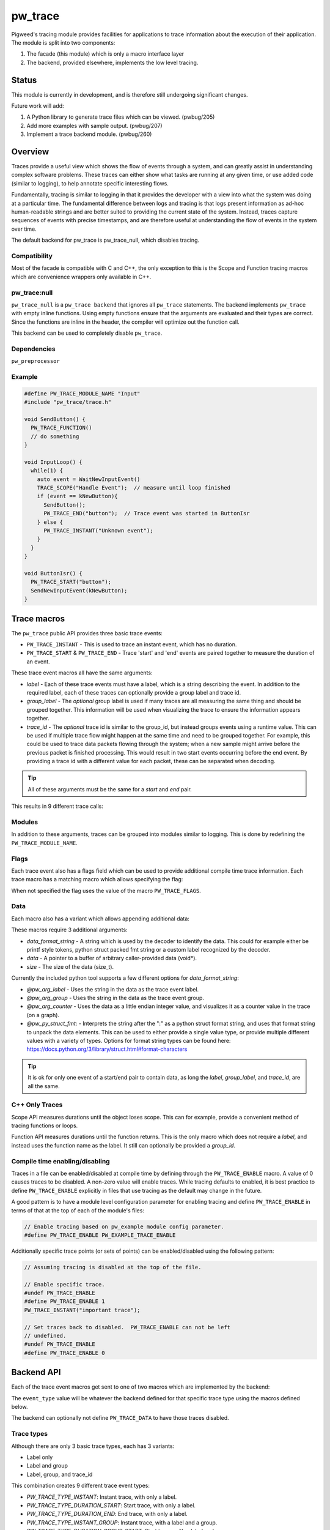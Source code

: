 .. _module-pw_trace:

========
pw_trace
========
Pigweed's tracing module provides facilities for applications to trace
information about the execution of their application. The module is split into
two components:

1. The facade (this module) which is only a macro interface layer
2. The backend, provided elsewhere, implements the low level tracing.

------
Status
------
This module is currently in development, and is therefore still undergoing
significant changes.

Future work will add:

1. A Python library to generate trace files which can be viewed. (pwbug/205)
2. Add more examples with sample output. (pwbug/207)
3. Implement a trace backend module. (pwbug/260)

--------
Overview
--------
Traces provide a useful view which shows the flow of events through a system,
and can greatly assist in understanding complex software problems. These traces
can either show what tasks are running at any given time, or use added code
(similar to logging), to help annotate specific interesting flows.

Fundamentally, tracing is similar to logging in that it provides the developer
with a view into what the system was doing at a particular time. The fundamental
difference between logs and tracing is that logs present information as ad-hoc
human-readable strings and are better suited to providing the current state of
the system. Instead, traces capture sequences of events with precise timestamps,
and are therefore useful at understanding the flow of events in the system over
time.

The default backend for pw_trace is pw_trace_null, which disables tracing.

Compatibility
-------------
Most of the facade is compatible with C and C++, the only exception to this is
the Scope and Function tracing macros which are convenience wrappers only
available in C++.

pw_trace:null
-------------
``pw_trace_null`` is a ``pw_trace backend`` that ignores all ``pw_trace``
statements. The backend implements ``pw_trace`` with empty inline functions.
Using empty functions ensure that the arguments are evaluated and their types
are correct. Since the functions are inline in the header, the compiler will
optimize out the function call.

This backend can be used to completely disable ``pw_trace``.

Dependencies
-------------
``pw_preprocessor``

Example
-------

.. code-block:: cpp

  #define PW_TRACE_MODULE_NAME "Input"
  #include "pw_trace/trace.h"

  void SendButton() {
    PW_TRACE_FUNCTION()
    // do something
  }

  void InputLoop() {
    while(1) {
      auto event = WaitNewInputEvent()
      TRACE_SCOPE("Handle Event");  // measure until loop finished
      if (event == kNewButton){
        SendButton();
        PW_TRACE_END("button");  // Trace event was started in ButtonIsr
      } else {
        PW_TRACE_INSTANT("Unknown event");
      }
    }
  }

  void ButtonIsr() {
    PW_TRACE_START("button");
    SendNewInputEvent(kNewButton);
  }


------------
Trace macros
------------

The ``pw_trace`` public API provides three basic trace events:

- ``PW_TRACE_INSTANT`` - This is used to trace an instant event, which has no
  duration.
- ``PW_TRACE_START`` & ``PW_TRACE_END`` - Trace 'start' and 'end' events are
  paired together to measure the duration of an event.

These trace event macros all have the same arguments:

- *label* - Each of these trace events must have a label, which is a string
  describing the event. In addition to the required label, each of these traces
  can optionally provide a group label and trace id.
- *group_label* - The *optional* group label is used if many traces are all
  measuring the same thing and should be grouped together. This information will
  be used when visualizing the trace to ensure the information appears together.
- *trace_id* - The *optional* trace id is similar to the group_id, but instead
  groups events using a runtime value. This can be used if multiple trace flow
  might happen at the same time and need to be grouped together.
  For example, this could be used to trace data packets flowing through the
  system; when a new sample might arrive before the previous packet is finished
  processing. This would result in two start events occurring before the end
  event. By providing a trace id with a different value for each packet, these
  can be separated when decoding.

.. tip::

  All of these arguments must be the same for a *start* and *end* pair.

This results in 9 different trace calls:

.. cpp:function:: PW_TRACE_INSTANT(label)
.. cpp:function:: PW_TRACE_INSTANT(label, group_label)
.. cpp:function:: PW_TRACE_INSTANT(label, group_label, trace_id)
.. cpp:function:: PW_TRACE_START(label)
.. cpp:function:: PW_TRACE_START(label, group_label)
.. cpp:function:: PW_TRACE_START(label, group_label, trace_id)
.. cpp:function:: PW_TRACE_END(label)
.. cpp:function:: PW_TRACE_END(label, group_label)
.. cpp:function:: PW_TRACE_END(label, group_label, trace_id)

Modules
-------
In addition to these arguments, traces can be grouped into modules similar to
logging. This is done by redefining the ``PW_TRACE_MODULE_NAME``.

Flags
-----
Each trace event also has a flags field which can be used to provide additional
compile time trace information. Each trace macro has a matching macro which
allows specifying the flag:

.. cpp:function:: PW_TRACE_INSTANT_FLAG(flag, label)
.. cpp:function:: PW_TRACE_INSTANT_FLAG(flag, label, group_label)
.. cpp:function:: PW_TRACE_INSTANT_FLAG(flag, label, group_label, trace_id)
.. cpp:function:: PW_TRACE_START_FLAG(flag, label)
.. cpp:function:: PW_TRACE_START_FLAG(flag, label, group_label)
.. cpp:function:: PW_TRACE_START_FLAG(flag, label, group_label, trace_id)
.. cpp:function:: PW_TRACE_END_FLAG(flag, label)
.. cpp:function:: PW_TRACE_END_FLAG(flag, label, group_label)
.. cpp:function:: PW_TRACE_END_FLAG(flag, label, group_label, trace_id)

When not specified the flag uses the value of the macro ``PW_TRACE_FLAGS``.

Data
----
Each macro also has a variant which allows appending additional data:

.. cpp:function:: PW_TRACE_INSTANT_DATA(label, data_format_string, data, size)
.. cpp:function:: PW_TRACE_INSTANT_DATA(\
   label, group_label, data_format_string, data, size)
.. cpp:function:: PW_TRACE_INSTANT_DATA(\
   label, group_label, trace_id, data_format_string, data, size)
.. cpp:function:: PW_TRACE_START_DATA(label, data_format_string, data, size)
.. cpp:function:: PW_TRACE_START_DATA(\
   label, group_label, data_format_string, data, size)
.. cpp:function:: PW_TRACE_START_DATA(\
   label, group_label, trace_id, data_format_string, data, size)
.. cpp:function:: PW_TRACE_END_DATA(label, data_format_string, data, size)
.. cpp:function:: PW_TRACE_END_DATA(\
   label, group_label, data_format_string, data, size)
.. cpp:function:: PW_TRACE_END_DATA(\
   label, group_label, trace_id, data_format_string, data, size)

These macros require 3 additional arguments:

- *data_format_string* - A string which is used by the decoder to identify the
  data. This could for example either be printf style tokens, python struct
  packed fmt string or a custom label recognized by the decoder.
- *data* - A pointer to a buffer of arbitrary caller-provided data (void*).
- *size* - The size of the data (size_t).

Currently the included python tool supports a few different options for
*data_format_string*:

- *@pw_arg_label* - Uses the string in the data as the trace event label.
- *@pw_arg_group* - Uses the string in the data as the trace event group.
- *@pw_arg_counter* - Uses the data as a little endian integer value, and
  visualizes it as a counter value in the trace (on a graph).
- *@pw_py_struct_fmt:* - Interprets the string after the ":" as a python struct
  format string, and uses that format string to unpack the data elements. This
  can be used to either provide a single value type, or provide multiple
  different values with a variety of types. Options for format string types can
  be found here: https://docs.python.org/3/library/struct.html#format-characters

.. tip::

  It is ok for only one event of a start/end pair to contain data, as long the
  *label*, *group_label*, and *trace_id*, are all the same.

C++ Only Traces
---------------
Scope API measures durations until the object loses scope. This can for
example, provide a convenient method of tracing functions or loops.

.. cpp:function:: PW_TRACE_SCOPE(label)
.. cpp:function:: PW_TRACE_SCOPE(label, group_label)

Function API measures durations until the function returns. This is the only
macro which does not require a *label*, and instead uses the function name as the
label. It still can optionally be provided a *group_id*.

.. cpp:function:: PW_TRACE_FUNCTION()
.. cpp:function:: PW_TRACE_FUNCTION(group_label)

Compile time enabling/disabling
-------------------------------
Traces in a file can be enabled/disabled at compile time by defining through
the ``PW_TRACE_ENABLE`` macro.  A value of 0 causes traces to be disabled.
A non-zero value will enable traces.  While tracing defaults to enabled,
it is best practice to define ``PW_TRACE_ENABLE`` explicitly in files that
use tracing as the default may change in the future.

A good pattern is to have a module level configuration parameter for enabling
tracing and define ``PW_TRACE_ENABLE`` in terms of that at the top of each
of the module's files:


.. code-block:: cpp

  // Enable tracing based on pw_example module config parameter.
  #define PW_TRACE_ENABLE PW_EXAMPLE_TRACE_ENABLE


Additionally specific trace points (or sets of points) can be enabled/disabled
using the following pattern:

.. code-block:: cpp

  // Assuming tracing is disabled at the top of the file.

  // Enable specific trace.
  #undef PW_TRACE_ENABLE
  #define PW_TRACE_ENABLE 1
  PW_TRACE_INSTANT("important trace");

  // Set traces back to disabled.  PW_TRACE_ENABLE can not be left
  // undefined.
  #undef PW_TRACE_ENABLE
  #define PW_TRACE_ENABLE 0

-----------
Backend API
-----------
Each of the trace event macros get sent to one of two macros which are
implemented by the backend:

.. cpp:function:: PW_TRACE(event_type, flags, label, group_label, trace_id)
.. cpp:function:: PW_TRACE_DATA(event_type, flags, label, group_label, \
   trace_id, data_format_string, data, size)

The ``event_type`` value will be whatever the backend defined for that specific
trace type using the macros defined below.

The backend can optionally not define ``PW_TRACE_DATA`` to have those traces
disabled.

Trace types
-----------
Although there are only 3 basic trace types, each has 3 variants:

- Label only
- Label and group
- Label, group, and trace_id

This combination creates 9 different trace event types:

- *PW_TRACE_TYPE_INSTANT*: Instant trace, with only a label.
- *PW_TRACE_TYPE_DURATION_START*: Start trace, with only a label.
- *PW_TRACE_TYPE_DURATION_END*: End trace, with only a label.
- *PW_TRACE_TYPE_INSTANT_GROUP*: Instant trace, with a label and a group.
- *PW_TRACE_TYPE_DURATION_GROUP_START*: Start trace, with a label and a group.
- *PW_TRACE_TYPE_DURATION_GROUP_END*: End trace, with a label and a group.
- *PW_TRACE_TYPE_ASYNC_INSTANT*: Instant trace, with label, group, and trace_id
- *PW_TRACE_TYPE_ASYNC_START*: Start trace, with label, group, and trace_id.
- *PW_TRACE_TYPE_ASYNC_END*: End trace, with label, group, and trace_id.

The backend must define these macros to have them enabled. If any are left
undefined, any traces of that type are removed.

Defaults
--------
The backend can use these macros to change what the default value is if not
provided.

- *PW_TRACE_FLAGS_DEFAULT*: Default value if no flags are provided.
- *PW_TRACE_TRACE_ID_DEFAULT*: Default value if no trace_id provided.
- *PW_TRACE_GROUP_LABEL_DEFAULT*: Default value if no group_label provided.

----------
Sample App
----------
A sample application is provided in the examples folder. This code attempts to
provide examples of the multiple ways tracing can be used. Furthermore,
trace backends can include the sample app in their own examples to show how to
use other features.

The sample app contains 3 "fake" tasks, which are each in their own
`PW_TRACE_MODULE`.

- *Input*: Simulating a driver, which gets data periodically, and sends to
  *Processing* task.
- *Processing*: Has a work queue, which handles processing the jobs.
- *Kernel*: A simple work loop which demonstrates a possible integration of
  tracing with a RTOS/Kernel.

Jobs are intentionally made to have multiple stages of processing (simulated by
being re-added to the work-queue). This results in multiple jobs being handled
at the same time, the trace_id is used to separate these traces.

----------------------
Python Trace Generator
----------------------
The Python tool is still in early development, but currently it supports
generating a list of json lines from a list of trace events.

To view the trace, these lines can be saved to a file and loaded into
chrome://tracing.

Future work will look to add:

- Config options to customize output.
- A method of providing custom data formatters.
- Perfetto support.
